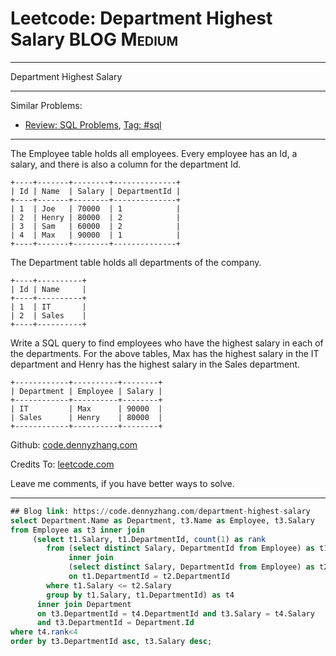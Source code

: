 * Leetcode: Department Highest Salary                                              :BLOG:Medium:
#+gSTARTUP: showeverything
#+OPTIONS: toc:nil \n:t ^:nil creator:nil d:nil
:PROPERTIES:
:type:     sql, inspiring
:END:
---------------------------------------------------------------------
Department Highest Salary
---------------------------------------------------------------------
#+BEGIN_HTML
<a href="https://github.com/dennyzhang/code.dennyzhang.com"><img align="right" width="200" height="183" src="https://www.dennyzhang.com/wp-content/uploads/denny/watermark/github.png" /></a>
#+END_HTML
Similar Problems:
- [[https://code.dennyzhang.com/review-sql][Review: SQL Problems]], [[https://code.dennyzhang.com/tag/sql][Tag: #sql]]
---------------------------------------------------------------------
The Employee table holds all employees. Every employee has an Id, a salary, and there is also a column for the department Id.
#+BEGIN_EXAMPLE
+----+-------+--------+--------------+
| Id | Name  | Salary | DepartmentId |
+----+-------+--------+--------------+
| 1  | Joe   | 70000  | 1            |
| 2  | Henry | 80000  | 2            |
| 3  | Sam   | 60000  | 2            |
| 4  | Max   | 90000  | 1            |
+----+-------+--------+--------------+
#+END_EXAMPLE
The Department table holds all departments of the company.

#+BEGIN_EXAMPLE
+----+----------+
| Id | Name     |
+----+----------+
| 1  | IT       |
| 2  | Sales    |
+----+----------+
#+END_EXAMPLE

Write a SQL query to find employees who have the highest salary in each of the departments. For the above tables, Max has the highest salary in the IT department and Henry has the highest salary in the Sales department.

#+BEGIN_EXAMPLE
+------------+----------+--------+
| Department | Employee | Salary |
+------------+----------+--------+
| IT         | Max      | 90000  |
| Sales      | Henry    | 80000  |
+------------+----------+--------+
#+END_EXAMPLE

Github: [[https://github.com/dennyzhang/code.dennyzhang.com/tree/master/problems/department-highest-salary][code.dennyzhang.com]]

Credits To: [[https://leetcode.com/problems/department-highest-salary/description/][leetcode.com]]

Leave me comments, if you have better ways to solve.
---------------------------------------------------------------------

#+BEGIN_SRC sql
## Blog link: https://code.dennyzhang.com/department-highest-salary
select Department.Name as Department, t3.Name as Employee, t3.Salary
from Employee as t3 inner join
     (select t1.Salary, t1.DepartmentId, count(1) as rank
        from (select distinct Salary, DepartmentId from Employee) as t1
             inner join
             (select distinct Salary, DepartmentId from Employee) as t2
             on t1.DepartmentId = t2.DepartmentId
        where t1.Salary <= t2.Salary
        group by t1.Salary, t1.DepartmentId) as t4
      inner join Department
      on t3.DepartmentId = t4.DepartmentId and t3.Salary = t4.Salary 
      and t3.DepartmentId = Department.Id
where t4.rank<4
order by t3.DepartmentId asc, t3.Salary desc;
#+END_SRC

#+BEGIN_HTML
<div style="overflow: hidden;">
<div style="float: left; padding: 5px"> <a href="https://www.linkedin.com/in/dennyzhang001"><img src="https://www.dennyzhang.com/wp-content/uploads/sns/linkedin.png" alt="linkedin" /></a></div>
<div style="float: left; padding: 5px"><a href="https://github.com/dennyzhang"><img src="https://www.dennyzhang.com/wp-content/uploads/sns/github.png" alt="github" /></a></div>
<div style="float: left; padding: 5px"><a href="https://www.dennyzhang.com/slack" target="_blank" rel="nofollow"><img src="https://slack.dennyzhang.com/badge.svg" alt="slack"/></a></div>
</div>
#+END_HTML
